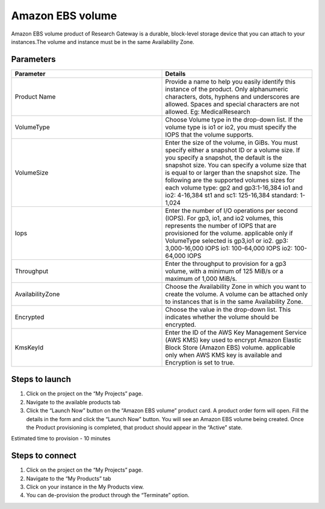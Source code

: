 Amazon EBS volume
==================

Amazon EBS volume product of Research Gateway is a durable, block-level storage device that you can attach to your instances.The volume and instance must be in the same Availability Zone. 

Parameters
-----------

.. list-table:: 
   :widths: 50, 50
   :header-rows: 1

   * - Parameter
     - Details
   * - Product Name
     - Provide a name to help you easily identify this instance of the product. Only alphanumeric characters, dots, hyphens and underscores are allowed. Spaces and special characters are not allowed. Eg: MedicalResearch
   * - VolumeType
     - Choose Volume type in the drop-down list. If the volume type is io1 or io2, you must specify the IOPS that the volume supports.
   * - VolumeSize
     - Enter the size of the volume, in GiBs. You must specify either a snapshot ID or a volume size. If you specify a snapshot, the default is the snapshot size. You can specify a volume size that is equal to or larger than the snapshot size. The following are the supported volumes sizes for each volume type: gp2 and gp3:1-16,384 io1 and io2: 4-16,384 st1 and sc1: 125-16,384 standard: 1-1,024
   * - Iops
     - Enter the number of I/O operations per second (IOPS). For gp3, io1, and io2 volumes, this represents the number of IOPS that are provisioned for the volume. applicable only if VolumeType selected is gp3,io1 or io2. gp3: 3,000-16,000 IOPS io1: 100-64,000 IOPS io2: 100-64,000 IOPS
   * - Throughput
     - Enter the throughput to provision for a gp3 volume, with a minimum of 125 MiB/s or a maximum of 1,000 MiB/s.
   * - AvailabilityZone
     - Choose the Availability Zone in which you want to create the volume. A volume can be attached only to instances that is in the same Availability Zone.
   * - Encrypted
     - Choose the value in the drop-down list. This indicates whether the volume should be encrypted.
   * - KmsKeyId
     - Enter the ID of the AWS Key Management Service (AWS KMS) key used to encrypt Amazon Elastic Block Store (Amazon EBS) volume. applicable only when AWS KMS key is available and Encryption is set to true.

.. image:: images/AmazonEBS_launchform_1.png

.. image:: images/AmazonEBS_launchform_2.png

.. image:: images/AmazonEBS_launchform_3.png

Steps to launch
----------------

1. Click on the project on the “My Projects” page.
2. Navigate to the available products tab
3. Click the “Launch Now” button on the  “Amazon EBS volume” product card. A product order form will open. Fill the details in the form and click the “Launch Now” button. You will see an Amazon EBS volume being created. Once the Product provisioning is completed, that product should appear in the “Active” state.

Estimated time to provision - 10 minutes

Steps to connect
----------------

1. Click on the project on the “My Projects” page.
2. Navigate to the “My Products” tab
3. Click on your instance in the My Products view.
4. You can de-provision the product through the “Terminate” option.

.. image:: images/EBSVolume_ProductDetails.png